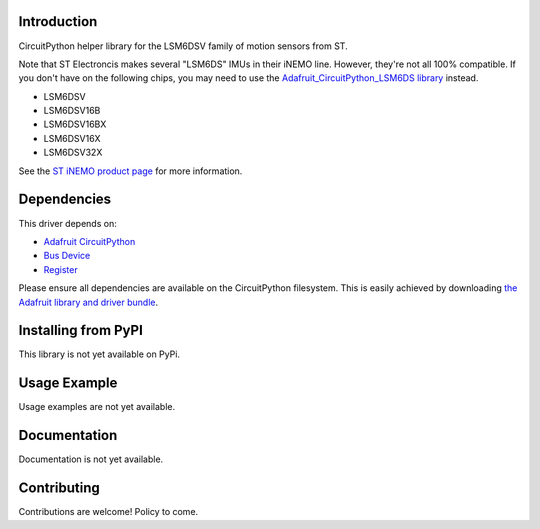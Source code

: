 Introduction
============

CircuitPython helper library for the LSM6DSV family of motion sensors from ST.

Note that ST Electroncis makes several "LSM6DS" IMUs in their iNEMO line. However, they're not all 100% compatible. If you don't have on the following chips, you may need to use the `Adafruit_CircuitPython_LSM6DS library <https://github.com/adafruit/Adafruit_CircuitPython_LSM6DS>`_ instead. 

* LSM6DSV
* LSM6DSV16B
* LSM6DSV16BX
* LSM6DSV16X
* LSM6DSV32X

See the `ST iNEMO product page <https://www.st.com/en/mems-and-sensors/inemo-inertial-modules.html>`_ for more information.

Dependencies
=============
This driver depends on:

* `Adafruit CircuitPython <https://github.com/adafruit/circuitpython>`_
* `Bus Device <https://github.com/adafruit/Adafruit_CircuitPython_BusDevice>`_
* `Register <https://github.com/adafruit/Adafruit_CircuitPython_Register>`_

Please ensure all dependencies are available on the CircuitPython filesystem.
This is easily achieved by downloading
`the Adafruit library and driver bundle <https://circuitpython.org/libraries>`_.

Installing from PyPI
=====================

This library is not yet available on PyPi.

Usage Example
=============

Usage examples are not yet available.

Documentation
=============

Documentation is not yet available.

Contributing
============

Contributions are welcome! Policy to come.
